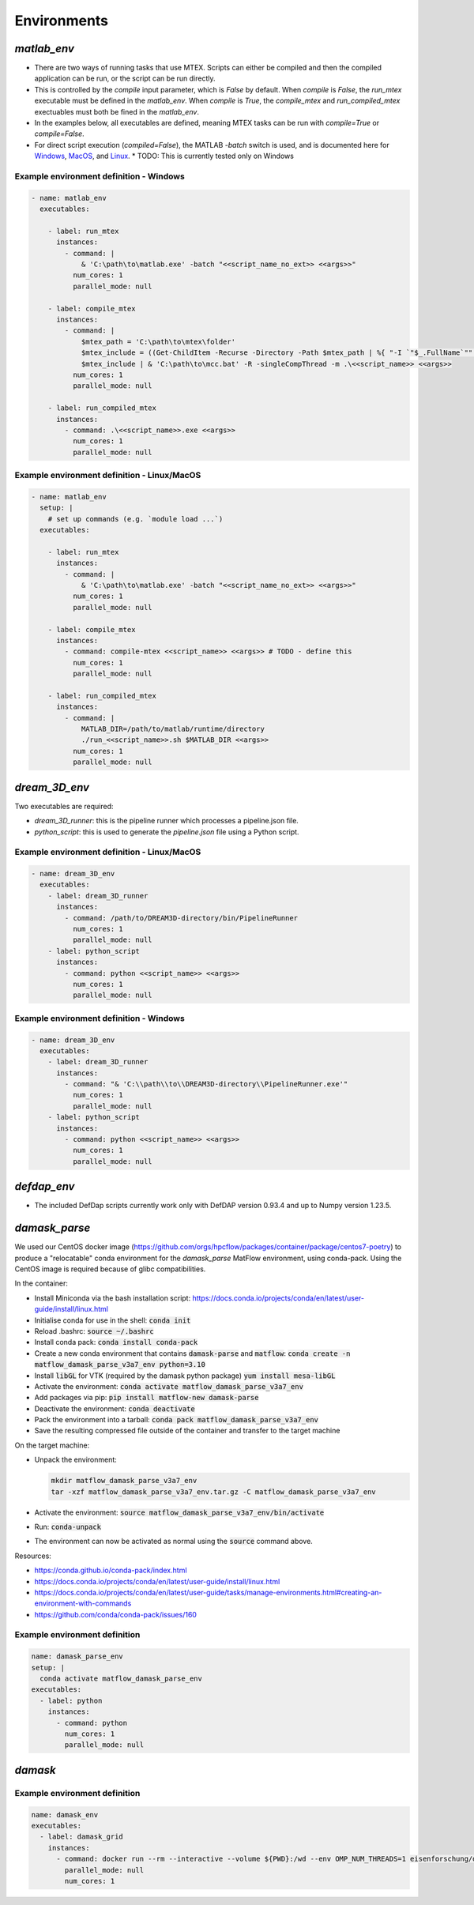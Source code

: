 Environments
############

`matlab_env`
~~~~~~~~~~~~


* There are two ways of running tasks that use MTEX. Scripts can either be compiled and then the compiled application can be run, or the script can be run directly.
* This is controlled by the `compile` input parameter, which is `False` by default. When `compile` is `False`, the `run_mtex` executable must be defined in the `matlab_env`. When `compile` is `True`, the `compile_mtex` and `run_compiled_mtex` exectuables must both be fined in the `matlab_env`.
* In the examples below, all executables are defined, meaning MTEX tasks can be run with `compile=True` or `compile=False`.
* For direct script execution (`compiled=False`), the MATLAB `-batch` switch is used, and is documented here for `Windows <https://uk.mathworks.com/help/matlab/ref/matlabwindows.html>`_, `MacOS <https://uk.mathworks.com/help/matlab/ref/matlabmacos.html>`_, and `Linux <https://uk.mathworks.com/help/matlab/ref/matlablinux.html>`_.
  * TODO: This is currently tested only on Windows

Example environment definition - Windows
----------------------------------------

.. code-block:: yaml

  - name: matlab_env
    executables:

      - label: run_mtex
        instances:
          - command: |
              & 'C:\path\to\matlab.exe' -batch "<<script_name_no_ext>> <<args>>"
            num_cores: 1
            parallel_mode: null

      - label: compile_mtex
        instances:
          - command: |
              $mtex_path = 'C:\path\to\mtex\folder'
              $mtex_include = ((Get-ChildItem -Recurse -Directory -Path $mtex_path | %{ "-I `"$_.FullName`"" }) -join ' ') + " -a `"$mtex_path\data`""
              $mtex_include | & 'C:\path\to\mcc.bat' -R -singleCompThread -m .\<<script_name>> <<args>>
            num_cores: 1
            parallel_mode: null

      - label: run_compiled_mtex
        instances:
          - command: .\<<script_name>>.exe <<args>>
            num_cores: 1
            parallel_mode: null

Example environment definition - Linux/MacOS
--------------------------------------------

.. code-block:: yaml

  - name: matlab_env
    setup: |
      # set up commands (e.g. `module load ...`)
    executables:
    
      - label: run_mtex
        instances:
          - command: |
              & 'C:\path\to\matlab.exe' -batch "<<script_name_no_ext>> <<args>>"
            num_cores: 1
            parallel_mode: null

      - label: compile_mtex
        instances:
          - command: compile-mtex <<script_name>> <<args>> # TODO - define this 
            num_cores: 1
            parallel_mode: null

      - label: run_compiled_mtex
        instances:
          - command: |
              MATLAB_DIR=/path/to/matlab/runtime/directory
              ./run_<<script_name>>.sh $MATLAB_DIR <<args>>
            num_cores: 1
            parallel_mode: null

`dream_3D_env`
~~~~~~~~~~~~~~

Two executables are required:

* `dream_3D_runner`: this is the pipeline runner which processes a pipeline.json file.
* `python_script`: this is used to generate the `pipeline.json` file using a Python script.

Example environment definition - Linux/MacOS
--------------------------------------------

.. code-block:: yaml

  - name: dream_3D_env
    executables:
      - label: dream_3D_runner
        instances:
          - command: /path/to/DREAM3D-directory/bin/PipelineRunner
            num_cores: 1
            parallel_mode: null
      - label: python_script
        instances:
          - command: python <<script_name>> <<args>>
            num_cores: 1
            parallel_mode: null

Example environment definition - Windows
----------------------------------------

.. code-block:: yaml

  - name: dream_3D_env
    executables:
      - label: dream_3D_runner
        instances:
          - command: "& 'C:\\path\\to\\DREAM3D-directory\\PipelineRunner.exe'"
            num_cores: 1
            parallel_mode: null
      - label: python_script
        instances:
          - command: python <<script_name>> <<args>>
            num_cores: 1
            parallel_mode: null


`defdap_env`
~~~~~~~~~~~

- The included DefDap scripts currently work only with DefDAP version 0.93.4 and up to Numpy version 1.23.5.

`damask_parse`
~~~~~~~~~~~~~~

We used our CentOS docker image (https://github.com/orgs/hpcflow/packages/container/package/centos7-poetry) to produce a "relocatable" conda environment for the `damask_parse` MatFlow environment, using conda-pack. Using the CentOS image is required because of glibc compatibilities.

In the container:

* Install Miniconda via the bash installation script: https://docs.conda.io/projects/conda/en/latest/user-guide/install/linux.html
* Initialise conda for use in the shell: :code:`conda init`
* Reload .bashrc: :code:`source ~/.bashrc`
* Install conda pack: :code:`conda install conda-pack`
* Create a new conda environment that contains :code:`damask-parse` and :code:`matflow`: :code:`conda create -n matflow_damask_parse_v3a7_env python=3.10`
* Install :code:`libGL` for VTK (required by the damask python package) :code:`yum install mesa-libGL`
* Activate the environment: :code:`conda activate matflow_damask_parse_v3a7_env`
* Add packages via pip: :code:`pip install matflow-new damask-parse`
* Deactivate the environment: :code:`conda deactivate`
* Pack the environment into a tarball: :code:`conda pack matflow_damask_parse_v3a7_env`
* Save the resulting compressed file outside of the container and transfer to the target machine

On the target machine:

* Unpack the environment:
  
  .. code-block:: bash
    
      mkdir matflow_damask_parse_v3a7_env
      tar -xzf matflow_damask_parse_v3a7_env.tar.gz -C matflow_damask_parse_v3a7_env

* Activate the environment: :code:`source matflow_damask_parse_v3a7_env/bin/activate`
* Run: :code:`conda-unpack`
* The environment can now be activated as normal using the :code:`source` command above.

Resources:

* https://conda.github.io/conda-pack/index.html
* https://docs.conda.io/projects/conda/en/latest/user-guide/install/linux.html
* https://docs.conda.io/projects/conda/en/latest/user-guide/tasks/manage-environments.html#creating-an-environment-with-commands
* https://github.com/conda/conda-pack/issues/160


Example environment definition
------------------------------

.. code-block:: yaml

    name: damask_parse_env
    setup: |    
      conda activate matflow_damask_parse_env
    executables:
      - label: python
        instances:
          - command: python
            num_cores: 1
            parallel_mode: null

`damask`
~~~~~~~~

Example environment definition
------------------------------

.. code-block:: yaml

    name: damask_env
    executables:
      - label: damask_grid
        instances:
          - command: docker run --rm --interactive --volume ${PWD}:/wd --env OMP_NUM_THREADS=1 eisenforschung/damask-grid:3.0.0-alpha7
            parallel_mode: null
            num_cores: 1

